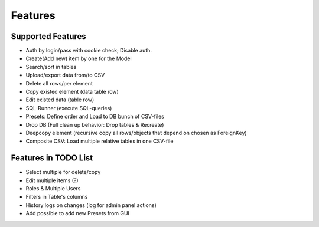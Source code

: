 Features
========
Supported Features
------------------

- Auth by login/pass with cookie check; Disable auth.
- Create(Add new) item by one for the Model
- Search/sort in tables
- Upload/export data from/to CSV
- Delete all rows/per element
- Copy existed element (data table row)
- Edit existed data (table row)
- SQL-Runner (execute SQL-queries)
- Presets: Define order and Load to DB bunch of CSV-files
- Drop DB (Full clean up behavior: Drop tables & Recreate)
- Deepcopy element (recursive copy all rows/objects that depend on chosen as ForeignKey)
- Composite CSV: Load multiple relative tables in one CSV-file


Features in TODO List
---------------------

- Select multiple for delete/copy
- Edit multiple items (?)
- Roles & Multiple Users
- Filters in Table's columns
- History logs on changes (log for admin panel actions)
- Add possible to add new Presets from GUI